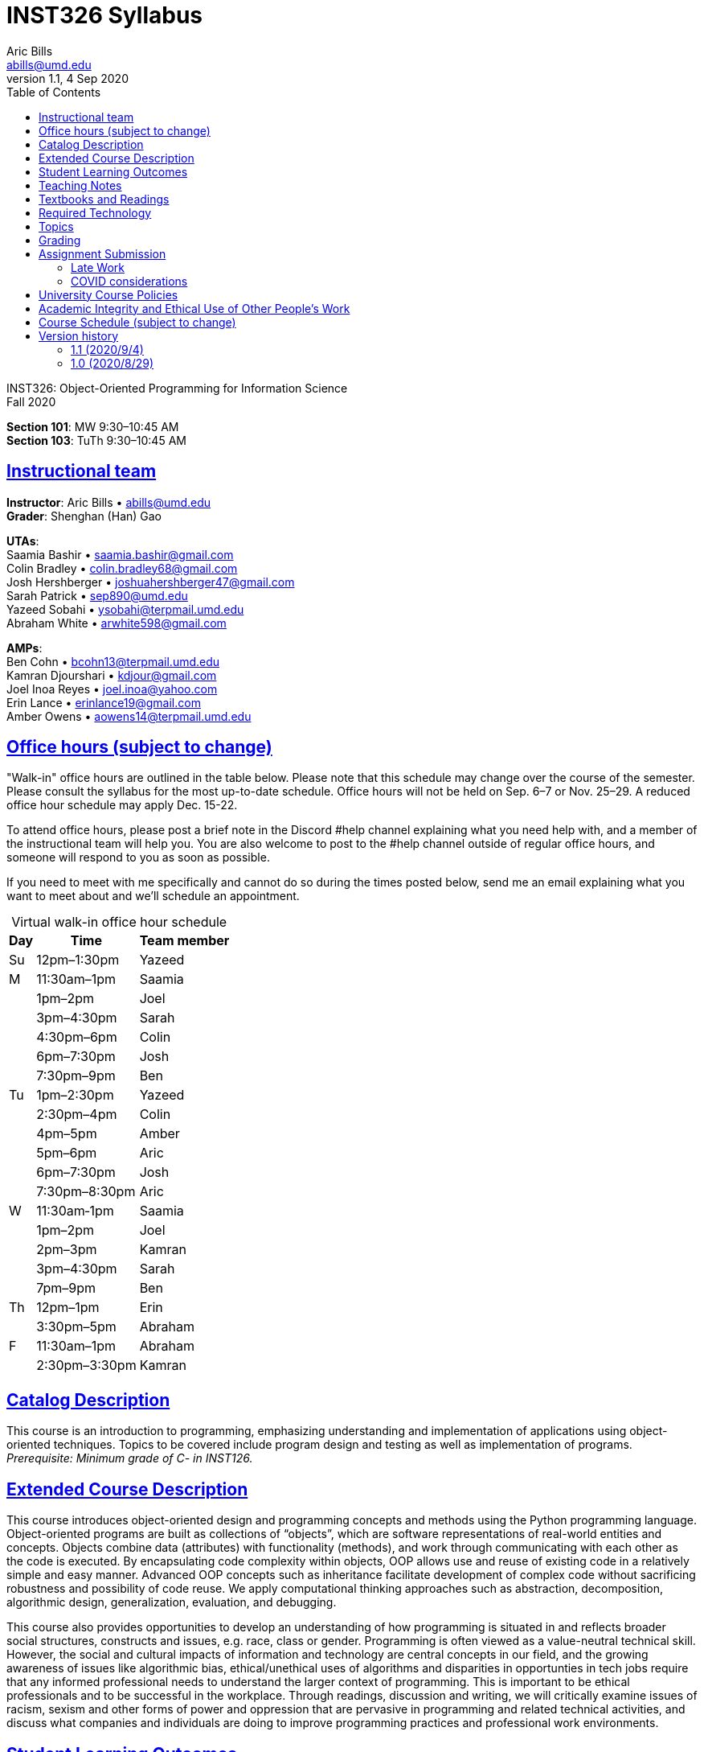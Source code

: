 = INST326 Syllabus
Aric Bills <abills@umd.edu>
v1.1, 4 Sep 2020
:toc: left
:sectlinks:


[%hardbreaks]
INST326: Object-Oriented Programming for Information Science
Fall 2020

[%hardbreaks]
*Section 101*: MW 9:30&ndash;10:45 AM
*Section 103*: TuTh 9:30&ndash;10:45 AM

== Instructional team

[%hardbreaks]
*Instructor*: Aric Bills &bull; abills@umd.edu
*Grader*: Shenghan (Han) Gao
// &bull; sgao12@terpmail.umd.edu

[%hardbreaks]
*UTAs*:
Saamia Bashir &bull; saamia.bashir@gmail.com
Colin Bradley &bull; colin.bradley68@gmail.com
Josh Hershberger &bull; joshuahershberger47@gmail.com
Sarah Patrick &bull; sep890@umd.edu
Yazeed Sobahi &bull; ysobahi@terpmail.umd.edu
Abraham White &bull; arwhite598@gmail.com

[%hardbreaks]
*AMPs*:
Ben Cohn &bull; bcohn13@terpmail.umd.edu 
Kamran Djourshari &bull; kdjour@gmail.com
Joel Inoa Reyes &bull; joel.inoa@yahoo.com
Erin Lance &bull; erinlance19@gmail.com
Amber Owens &bull; aowens14@terpmail.umd.edu

== Office hours (subject to change)

// An office hour schedule will be finalized by the second week of class. In the meantime, if you need help, please contact the instructor to schedule an appointment.
"Walk-in" office hours are outlined in the table below. Please note that this schedule may change over the course of the semester. Please consult the syllabus for the most up-to-date schedule. Office hours will not be held on Sep. 6&ndash;7 or Nov. 25&ndash;29. A reduced office hour schedule may apply Dec. 15-22.

To attend office hours, please post a brief note in the Discord #help channel explaining what you need help with, and a member of the instructional team will help you. You are also welcome to post to the #help channel outside of regular office hours, and someone will respond to you as soon as possible.

If you need to meet with me specifically and cannot do so during the times posted below, send me an email explaining what you want to meet about and we'll schedule an appointment. 

.Virtual walk-in office hour schedule

[caption=]
[%autowidth]
[frame="topbot"]
[cols="3*", options=header, grid=none]
|===
| Day | Time | Team member
| Su | 12pm&ndash;1:30pm | Yazeed
| M  | 11:30am&ndash;1pm | Saamia
|    | 1pm&ndash;2pm | Joel
|    | 3pm&ndash;4:30pm | Sarah
|    | 4:30pm&ndash;6pm | Colin
|    | 6pm&ndash;7:30pm | Josh
|    | 7:30pm&ndash;9pm | Ben
| Tu | 1pm&ndash;2:30pm | Yazeed
|    | 2:30pm&ndash;4pm | Colin
|    | 4pm&ndash;5pm | Amber
|    | 5pm&ndash;6pm | Aric
|    | 6pm&ndash;7:30pm | Josh
|    | 7:30pm&ndash;8:30pm | Aric
| W  | 11:30am&dash;1pm | Saamia
|    | 1pm&ndash;2pm | Joel
|    | 2pm&ndash;3pm | Kamran
|    | 3pm&ndash;4:30pm | Sarah
|    | 7pm&ndash;9pm | Ben
| Th | 12pm&ndash;1pm | Erin
|    | 3:30pm&ndash;5pm | Abraham
| F  | 11:30am&ndash;1pm | Abraham
|    | 2:30pm&ndash;3:30pm | Kamran
|===
// .Virtual walk-in office hour schedule
// [caption=]
// [frame="topbot"]
// [cols="1,3,3", options=header, grid=none]
// |===
// | Day | Time | Team member
// | M | 11am&ndash;12:30pm | Charlie
// |   | 2&ndash;4pm | Josh H.
// |   | 2&ndash;3:15pm | Juan
// | Tu | 12:30&ndash;2pm | Josh M.
// |    | 1&ndash;3pm | Saamia
// |    | 2&ndash;3:15pm | Julia
// |    | 5:15&ndash;7pm | Aric
// | W | 10am&ndash;12pm | Brant
// |   | 11am&ndash;12:30pm | Charlie
// |   | 2&ndash;4pm | Ian
// |   | 2&ndash;3pm | Josh H.
// |   | 3&ndash;4pm | Jennifer
// | Th | 12:30&ndash;3pm | Josh M.
// |    | 5&ndash;7pm | Ian
// | F | 10am&ndash;12pm | Brant
// |===

////
[%hardbreaks]
*On a walk-in basis in Hornbake 4114:*
Tu: 5:15&ndash;6:15 PM
Th: 11:00 AM&ndash;12:00 PM
////

////
[%hardbreaks]
*On a walk-in basis at SORC (in the Stamp Student Union), with Kevin:*
W 11:00 AM&ndash;1:00 PM
////

== Catalog Description

This course is an introduction to programming, emphasizing understanding and implementation of applications using object-oriented techniques. Topics to be covered include program design and testing as well as implementation of programs. _Prerequisite: Minimum grade of C- in INST126._

== Extended Course Description

This course introduces object-oriented design and programming concepts and methods using the Python programming language. Object-oriented programs are built as collections of “objects”, which are software representations of real-world entities and concepts. Objects combine data (attributes) with functionality (methods), and work through communicating with each other as the code is executed. By encapsulating code complexity within objects, OOP allows use and reuse of existing code in a relatively simple and easy manner. Advanced OOP concepts such as inheritance facilitate development of complex code without sacrificing robustness and possibility of code reuse. We apply computational thinking approaches such as abstraction, decomposition, algorithmic design, generalization, evaluation, and debugging.

This course also provides opportunities to develop an understanding of how programming is situated in and reflects broader social structures, constructs and issues, e.g. race, class or gender. Programming is often viewed as a value-neutral technical skill. However, the social and cultural impacts of information and technology are central concepts in our field, and the growing awareness of issues like algorithmic bias, ethical/unethical uses of algorithms and disparities in opportunties in tech jobs require that any informed professional needs to understand the larger context of programming. This is important to be ethical professionals and to be successful in the workplace. Through readings, discussion and writing, we will critically examine issues of racism, sexism and other forms of power and oppression that are pervasive in programming and related technical activities, and discuss what companies and individuals are doing to improve programming practices and professional work environments.

== Student Learning Outcomes

After finishing this course, students will be able to:

. Explain OOP concepts, principles, and methods;
. Design, program, and debug Python applications to solve non-trivial problems;
. Test and assess the quality of object-oriented code;
. Write clear and effective documentation;
. Explain how programming is situated in and reflects social issues (e.g., racism, classism, or sexism) and describe actions that individuals or organizations are taking to counteract disparities or inequities.

== Teaching Notes

This course builds on a basic understanding of procedural programming, so you have to understand data types, variables, loops, conditionals, etc. and how to use them to write and debug a program. You should already be familiar with the basics of Python as introduced in INST 126. We will review these concepts briefly as we build on them. If your understanding of Python basics is not as good as you would like, please get help early on.

This is an online class built using the "flipped classroom" model. Please prepare for live sessions by watching assigned videos and/or reading assigned readings, completing any exercises, homework assignments, and/or quizzes that are due.

During class, we will do hands-on programming activities or other review activities to help you apply and master the course content in an environment where you can ask questions. Live sessions are an integral part of the course. Please do your best to attend and to participate. Live sessions will not be recorded. Barring some unusual circumstances, I expect you to turn your video on and to unmute yourself when participating. Members of the instructional team will do the same.

There will be weekly assignments to help you practice, reflect, and extend your understanding. *All homework assignments are to be completed on your own unless otherwise stated in the assignment.*

Here is my suggested general strategy for working on assignments:

. Start early–don't wait. That will give you time to work through the problems and get help as needed.
. When you run into a problem, spend 5-10 minutes trying to solve it on your own.
. Then take a break. Sometimes this will allow you to come back and see something you missed. Letting your subconscious work on it for a while (unsupervised, so to speak) will often lead to useful ideas.
. If you've spent 20-30 minutes and are still stuck, post your question on ELMS. We are here to help each other, so don't beat your head against a brick wall–ask for help! When you post, provide as much information as you can. When helping your fellow students, please do not do their work for them. Help them understand underlying principles and programming techniques and let them arrive at solutions to homework problems on their own.
. I will be monitoring and will respond as soon as I am able, usually within a day (longer during weekends, travel, etc.).
. If you see a question on the discussion board that you can answer, or if you have an idea, please respond. Don't wait for me. You will be helping your colleagues.

We will also examine selected broader issues of programming and coding&mdash;the social and organizational context, issues related to gender, race, disability, etc. This will help you prepare for situations that you are likely to encounter in your professional work. You will write an essay (denoted in the schedule as "critical reflection") in which you explore some of these issues in depth.

== Textbooks and Readings

Our readings will come from a variety of free online sources; the main ones are:

* *Python for Everybody: Exploring Data Using Python 3*
+
--
[%hardbreaks]
Charles R. Severance
https://www.py4e.com/book
Download: http://do1.dr-chuck.com/pythonlearn/EN_us/pythonlearn.pdf
--
* *Object-Oriented Programming in Python*
+
--
[%hardbreaks]
University of Cape Town
http://python-textbok.readthedocs.io/en/1.0/ (Links to an external site.)
Download: https://media.readthedocs.org/pdf/python-textbok/1.0/python-textbok.pdf
--
* *The Python Tutorial*
+
--
[%hardbreaks]
Guido van Rossum and the Python Software Foundation
https://docs.python.org/3/tutorial/ (Links to an external site.)
Download: https://docs.python.org/3/download.html (Links to an external site.) (as part of the official Python documentation)
--

Note that all of these sources can be downloaded for offline access. Please take a moment and download copies now, so that you're prepared in the event of internet issues during the semester.

== Required Technology

* Laptop: we will do live programming exercises during most classes, so bring your laptop and be prepared to write code. Any reasonably current operating system can be used. If you don't have access to a laptop, contact me before the first class.
* Python: Python programming language (3.8). Python is freely available from https://www.python.org/downloads/. We will download additional free Python modules throughout the semester.
** *Windows users:* when installing Python, please check the box that says "Add Python 3.8 to PATH" -- you want this!
* Editor: Please install Visual Studio Code, which is freely available from https://code.visualstudio.com/. Please also install the following extensions (see https://code.visualstudio.com/docs/editor/extension-gallery[this page] for instructions on how to install extensions):
** https://marketplace.visualstudio.com/items?itemName=ms-python.python[Python]
** https://marketplace.visualstudio.com/items?itemName=KevinRose.vsc-python-indent[Python Indent]
** https://marketplace.visualstudio.com/items?itemName=sleistner.vscode-fileutils[File Utils]
* Git: Please make sure you have Git installed. See https://git-scm.com/book/en/v2/Getting-Started-Installing-Git for instructions.

== Topics

Topics to be covered include:

* Computational thinking
* Programming patterns
* Variables, expressions, statements
* Conditionals
* Functions
* Iteration
* Strings
* Lists
* Dictionaries
* Tuples
* Classes, objects, methods
* Critical reflections on programming, which may include:
** Sociotechnical systems
** Limitations of computational thinking
** Coding and gender
** Search engine bias, algorithmic bias

== Grading

Every graded element of the course (assignment, test, quiz, etc.) is assigned to one of the following weighted categories:

[cols=2*, options=header]
[%autowidth]
|===
| Category
| Weight

| Homework (9)
| 30%

| In-class exercises (complete on your own)
| 30%

| Comprehension activities
| 20%

| Final project
| 15%

| Critical reflection
| 5%
|===

Your grade will be calculated as follows:

* for each category, the sum of your scores is divided by the sum of possible points within the category; this is the proportion of points you have earned for that category
* the proportion of points in each category is multiplied by the category's weight; this is the weighted score for the category
* the sum of the weighted scores is your total score
* your total score is converted into a letter grade according to the table below:

[cols=8*,grid=rows]
[%autowidth]
|===
|A+
|>= 97.00%
|&nbsp;
|A
|96.99&ndash;93.00%
|&nbsp;
|A-
|92.99&ndash;90.00%

|B+
|89.99&ndash;87.00%
|&nbsp;
|B
|86.99&ndash;83.00%
|&nbsp;
|B-
|82.99&ndash;80.00%

|C+
|79.99&ndash;77.00%
|&nbsp;
|C
|76.99&ndash;73.00%
|&nbsp;
|C-
|72.99&ndash;70.00%

|D+
|69.99&ndash;67.00%
|&nbsp;
|D
|66.99&ndash;63.00%
|&nbsp;
|D-
|62.99&ndash;60.00%

|F
|\<= 59.99%
|&nbsp;
|
|
|&nbsp;
|
|

|===

Please note that cutoffs are specified to the hundredth of a percent. I do not round grades at the end of the semester.

== Assignment Submission

It is the student's responsibility to ensure that all work is submitted correctly and successfully. I expect you to verify that you have uploaded the correct versions of the correct files and that the files were successfully uploaded. If you are unable to upload a file after multiple attempts, I expect you to email me a copy of your file prior to the deadline.

=== Late Work

I do not accept late work unless I have approved it by prior arrangement. If you have to miss a deadline, you should inform me as soon as possible, indicating the reason and when you propose to submit your work. If you have a legitimate reason, such as a major medical or family emergency, I may agree to an extension or make-up work, which I will grade by the end of the semester.

=== COVID considerations

COVID-19 is altering everyone's life right now. If you believe you require special accommodations due to the way the pandemic has impacted your particular life situation, please let me know as soon as possible so that we can discuss how best to meet your particular needs.

In the unfortunate event that you experience COVID-like symptoms that prevent you from participating in the course, I expect you to let me know as soon as possible. After you have recovered, I will work with you on a plan to complete the work you missed.

== University Course Policies

The essential purpose of the university’s undergraduate course policies is to enable all of us to fully participate in an equitable, accessible and safe academic environment so that we each can be challenged to learn and contribute most effectively. They address issues such as academic integrity, codes of conduct, discrimination, accessibility, learning accommodations, etc. We are all responsible for following the policies at http://www.ugst.umd.edu/courserelatedpolicies.html (Links to an external site.). You must read them and send me any questions by the first week of classes.

== Academic Integrity and Ethical Use of Other People's Work

In academia and in computer programming, building on the work of others is often acceptable and encouraged. In this class, there will be some situations in which it may be appropriate to build on other people's work. For example:

* you may get help from a fellow student to understand a particular concept
* you may pair program with a student on an assignment that has been designated as a pair assignment
* you may want to use a function or an algorithm from a website or a book
* you may be writing a paper and may wish to share ideas you read in a published scholarly work

In this class, the following principles govern the ethical use of other people's work:

* You have an obligation to produce your own original work to satisfy the learning objectives of each assignment. Other people's work should complement, not replace, your own work.
* You should always give credit to individuals whose work you use. In a written document such as a critical reflections essay, this means providing a complete, accurate entry in your bibliography as well as an in-text citation. In code, you should provide a comment including the following details:
** the source of the code (URL if online or bibliographic citation if in print)
** as much authorship information as is available
** the date you accessed it
** if applicable, the version number and title of the code

You are expected to complete all course work (homework, quizzes, midterms, reflections, etc.) on your own unless my written instructions on a particular task indicate otherwise. You may not discuss exams or midterms with anyone other than the instructor until the deadline for submitting the exam or midterm has passed for all participants in the discussion (remember, due to personal circumstances, some students may have a different deadline than you). You may work on exercises with one partner unless otherwise specified; both partners must be engaged in the coding process. You may discuss homework with other students; this includes explaining underlying concepts, assisting a fellow student in debugging (without supplying your own code to that student), and discussing algorithms. If you collaborated with one or more fellow students in one of the ways described above, your code must include a comment describing the collaboration and citing all collaborators. *Please note: under no circumstances are you allowed to copy/paste, retype, or work off of, or possess a partial or complete copy of someone else's solution to an assignment unless the assignment instructions include explicit written instructions to the contrary.*

UMD students are required to abide by the student honor pledge: *I pledge on my honor that I have not given or received any unauthorized assistance on this assignment/examination.* You will be asked to complete the honor pledge as part of each assignment, quiz, and test in this class.

Suspected cases of cheating, plagiarism, or other academic integrity violations will be referred to the Honor Council.

== Course Schedule (subject to change)

For specific due dates, please see ELMS.

[cols=6*,grid=none]
[%autowidth]
|===
|M |08/31
|Tu |09/01
|Introduction
|

|W |09/02
|Th |09/03
|Python fundamentals
|Homework 1

|_M_ |_09/07_
| |
|_Labor day_
|

|Tu |09/08
|W |09/09
|Python fundamentals
|

|Th |09/10
|M  |09/14
|Testing
|

|Tu |09/15
|W  |09/16
|Testing
|Homework 2

|Th |09/17
|M  |09/21
|Data structures
|

|Tu |09/22
|W  |09/23
|Data structures
|Homework 3

|Th |09/24
|M  |09/28
|Basics of OOP
|

|Tu |09/29
|W  |09/30
|Basics of OOP
|Homework 4

|Th |10/01
|M  |10/05
|Advanced data structures
|

|Tu |10/06
|W  |10/07
|Advanced data structures
|Homework 5

|Th |10/08
|M  |10/12
|Serialization and file I/O
|

|Tu |10/13
|W  |10/14
|Serialization and file I/O
|Homework 6

|Th |10/15
|M  |10/19
|Regular expressions
|

|Tu |10/20
|W  |10/21
|Regular expressions
|Homework 7

|Th |10/22
|M  |10/26
|Remote collaboration
|

|Tu |10/27
|W  |10/28
|Remote collaboration
|Final project proposal

|Th |10/29
|M  |11/02
|Group project meetings
|

|Tu |11/03
|W  |11/04
|Advanced OOP
|Homework 8

|Th |11/05
|M  |11/09
|Advanced OOP
|

|Tu |11/10
|W  |11/11
|Databases and SQL
|Final project check-in

|Th |11/12
|M  |11/16
|Databases and SQL
|

|Tu |11/17
|W  |11/18
|Data on the web
|Critical reflection

|Th |11/19
|M  |11/23
|Data on the web
|

|Tu |11/24
|   |
|Web scraping
|Final project check-in

|_W_ |_11/25_
|_Th_|_11/26_
|_Thanksgiving break_
|

|   |
|M  |11/30
|Web scraping
|

|Tu |12/01
|W  |12/02
|Web scraping
|Homework 9

|Th |12/03
|M  |12/07
|Data analysis
|

|Tu |12/08
|W  |12/09
|Data analysis
|Final project presentation

|Th |12/10
|M  |12/14
|Data analysis
|

|===

== Version history

=== 1.1 (2020/9/4)

* Added email addresses for all UTAs and AMPs.
* Added office hour schedule and explanation.
* Fixed version number, date, and semester.

=== 1.0 (2020/8/29)

* Original version